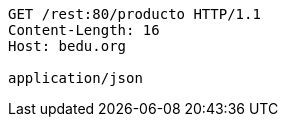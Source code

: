 [source,http,options="nowrap"]
----
GET /rest:80/producto HTTP/1.1
Content-Length: 16
Host: bedu.org

application/json
----